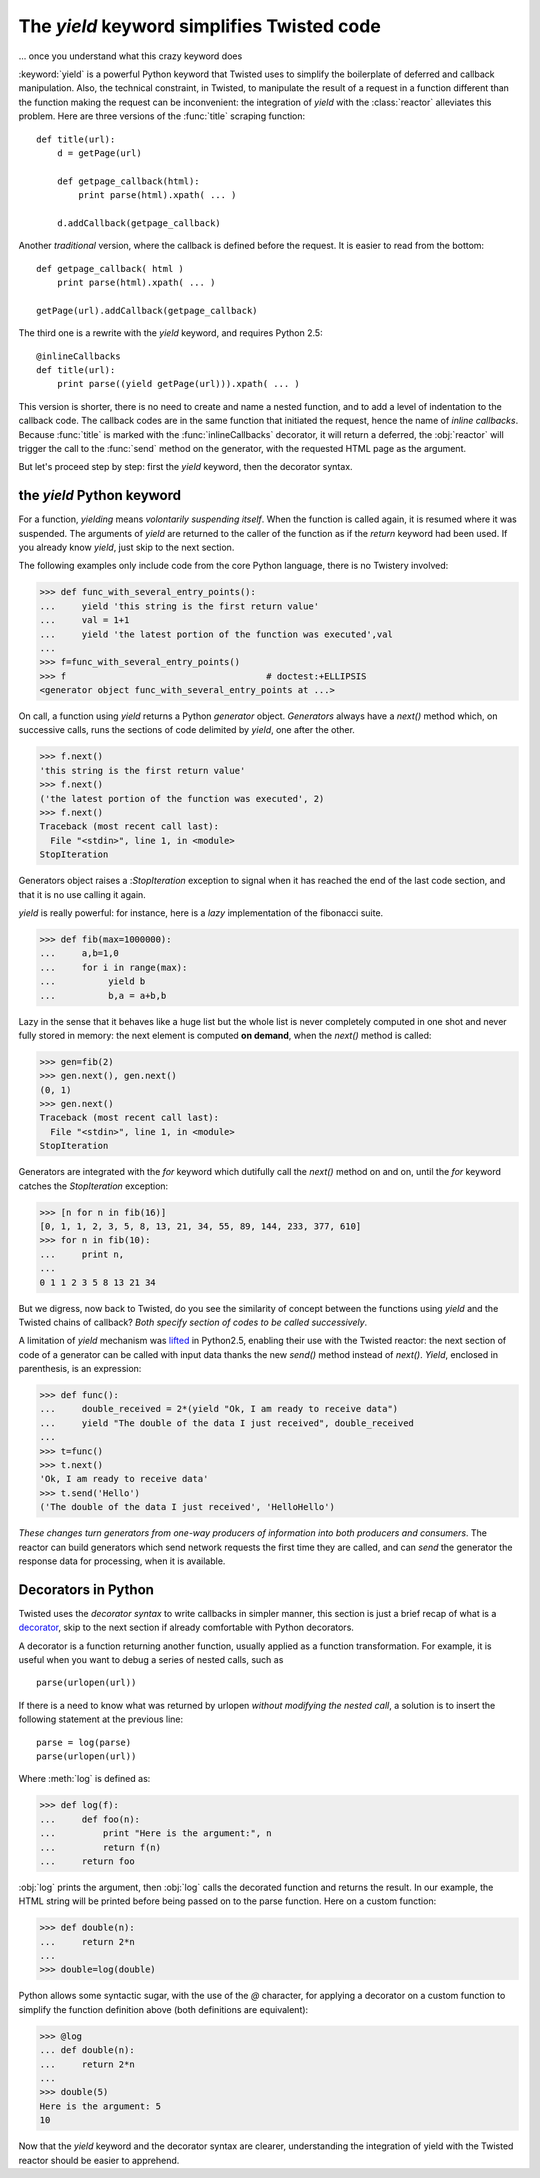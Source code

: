 
.. link to :doc:counters
.. link to queens and knight in the tests
.. (yield 3) is an expression
.. generators allows the superpowerful itertools

.. _yield:

The *yield* keyword simplifies Twisted code
===========================================

... once you understand what this crazy keyword does


:keyword:`yield` is a powerful Python keyword that Twisted uses to
simplify the boilerplate of deferred and callback manipulation.  Also,
the technical constraint, in Twisted, to manipulate the result of a
request in a function different than the function making the request
can be inconvenient: the integration of *yield* with the
:class:`reactor` alleviates this problem. Here are three versions of
the :func:`title` scraping function::

  def title(url):
      d = getPage(url)

      def getpage_callback(html):       
          print parse(html).xpath( ... )      

      d.addCallback(getpage_callback)   

Another *traditional* version, where the callback is defined before
the request. It is easier to read from the bottom::

  def getpage_callback( html )
      print parse(html).xpath( ... )      

  getPage(url).addCallback(getpage_callback)

The third one is a rewrite with the *yield* keyword, and requires
Python 2.5::

   @inlineCallbacks
   def title(url):
       print parse((yield getPage(url))).xpath( ... )

This version is shorter, there is no need to create and name a nested
function, and to add a level of indentation to the callback code. The
callback codes are in the same function that initiated the request,
hence the name of *inline callbacks*. Because :func:`title` is marked
with the :func:`inlineCallbacks` decorator, it will return a deferred,
the :obj:`reactor` will trigger the call to the :func:`send` method on
the generator, with the requested HTML page as the argument.

But let's proceed step by step: first the *yield* keyword, then the
decorator syntax.


the *yield* Python keyword
--------------------------

For a function, *yielding* means *volontarily suspending itself*. When
the function is called again, it is resumed where it was
suspended. The arguments of *yield* are returned to the caller of the
function as if the *return* keyword had been used. If you
already know *yield*, just skip to the next section.

The following examples only include code from the core Python
language, there is no Twistery involved:

>>> def func_with_several_entry_points():
...     yield 'this string is the first return value'
...     val = 1+1
...     yield 'the latest portion of the function was executed',val
...
>>> f=func_with_several_entry_points()
>>> f                                      # doctest:+ELLIPSIS
<generator object func_with_several_entry_points at ...>

On call, a function using *yield* returns a Python *generator*
object. *Generators* always have a *next()* method which, on
successive calls, runs the sections of code delimited by *yield*,
one after the other.

>>> f.next()
'this string is the first return value'
>>> f.next()
('the latest portion of the function was executed', 2)
>>> f.next()
Traceback (most recent call last):
  File "<stdin>", line 1, in <module>
StopIteration

Generators object raises a :*StopIteration* exception to
signal when it has reached the end of the last code section, and that
it is no use calling it again.

*yield* is really powerful: for instance, here is a *lazy*
implementation of the fibonacci suite. 

>>> def fib(max=1000000):
...     a,b=1,0	
...     for i in range(max):
...          yield b
...          b,a = a+b,b

Lazy in the sense that it behaves like a huge list but the whole list
is never completely computed in one shot and never fully stored in
memory: the next element is computed **on demand**, when the
*next()* method is called:

>>> gen=fib(2)
>>> gen.next(), gen.next()
(0, 1)
>>> gen.next()
Traceback (most recent call last):
  File "<stdin>", line 1, in <module>
StopIteration

Generators are integrated with the *for* keyword which
dutifully call the *next()* method on and on, until the
*for* keyword catches the *StopIteration* exception:

>>> [n for n in fib(16)]
[0, 1, 1, 2, 3, 5, 8, 13, 21, 34, 55, 89, 144, 233, 377, 610]
>>> for n in fib(10):
...     print n,
... 
0 1 1 2 3 5 8 13 21 34

But we digress, now back to Twisted, do you see the similarity of
concept between the functions using *yield* and the Twisted
chains of callback? *Both specify section of codes to be called
successively*.

A limitation of *yield* mechanism was lifted_ in Python2.5, enabling
their use with the Twisted reactor: the next section of code of a
generator can be called with input data thanks the new *send()*
method instead of *next()*. *Yield*, enclosed in parenthesis, is
an expression:

.. _lifted: http://docs.python.org/whatsnew/2.5.html#pep-342-new-generator-features

>>> def func():
...     double_received = 2*(yield "Ok, I am ready to receive data")
...     yield "The double of the data I just received", double_received
... 
>>> t=func()
>>> t.next()
'Ok, I am ready to receive data'
>>> t.send('Hello')
('The double of the data I just received', 'HelloHello')

*These changes turn generators from one-way producers of information
into both producers and consumers*. The reactor can build generators
which send network requests the first time they are called, and can
*send* the generator the response data for processing, when it is
available.

Decorators in Python
--------------------

Twisted uses the *decorator syntax* to write callbacks in simpler manner,
this section is just a brief recap of what is a decorator_, skip to the
next section if already comfortable with Python decorators.

.. _decorator: http://wiki.python.org/moin/PythonDecorators

A decorator is a function returning another function, usually applied
as a function transformation. For example, it is useful when you want
to debug a series of nested calls, such as ::

   parse(urlopen(url))

If there is a need to know what was returned by urlopen *without
modifying the nested call*, a solution is to insert the following
statement at the previous line::

   parse = log(parse)
   parse(urlopen(url))

Where :meth:`log` is defined as:

>>> def log(f):
...     def foo(n):
...         print "Here is the argument:", n
... 	    return f(n)
...     return foo

:obj:`log` prints the argument, then :obj:`log` calls the decorated
function and returns the result. In our example, the HTML string will
be printed before being passed on to the parse function. Here on a
custom function:

>>> def double(n):
...     return 2*n
... 
>>> double=log(double)

Python allows some syntactic sugar, with the use of the *@* character,
for applying a decorator on a custom function to simplify the function
definition above (both definitions are equivalent):

>>> @log
... def double(n):
...     return 2*n
... 
>>> double(5)
Here is the argument: 5
10

Now that the *yield* keyword and the decorator syntax are clearer,
understanding the integration of yield with the Twisted reactor should
be easier to apprehend.
